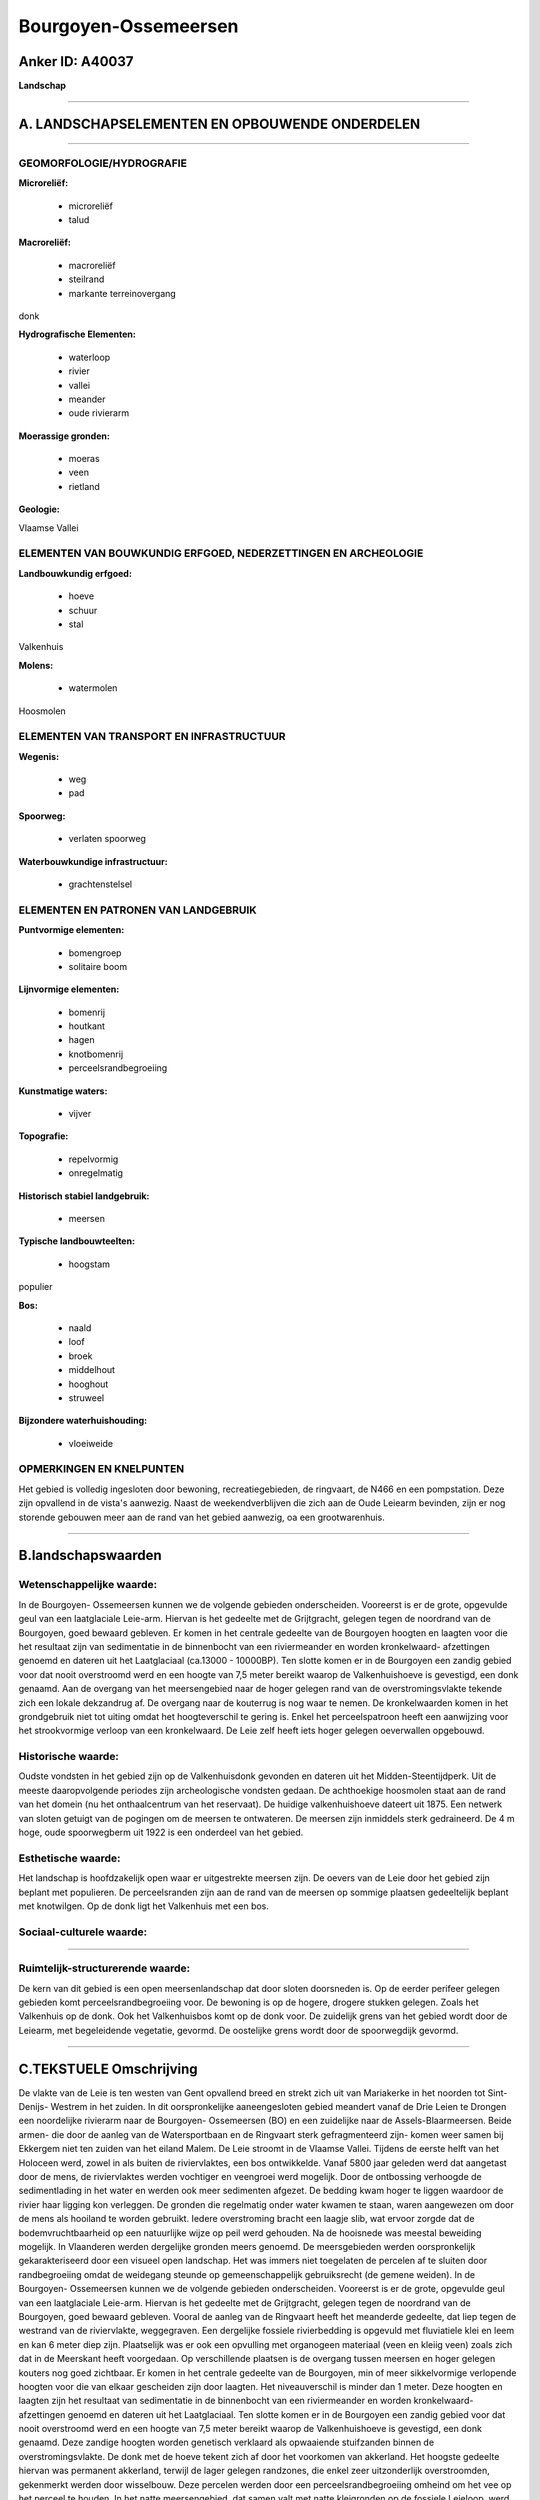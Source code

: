 Bourgoyen-Ossemeersen
=====================

Anker ID: A40037
----------------

**Landschap**

--------------

A. LANDSCHAPSELEMENTEN EN OPBOUWENDE ONDERDELEN
-----------------------------------------------

--------------

GEOMORFOLOGIE/HYDROGRAFIE
~~~~~~~~~~~~~~~~~~~~~~~~~

**Microreliëf:**

 * microreliëf
 * talud


**Macroreliëf:**

 * macroreliëf
 * steilrand
 * markante terreinovergang

donk

**Hydrografische Elementen:**

 * waterloop
 * rivier
 * vallei
 * meander
 * oude rivierarm


**Moerassige gronden:**

 * moeras
 * veen
 * rietland


**Geologie:**


Vlaamse Vallei

ELEMENTEN VAN BOUWKUNDIG ERFGOED, NEDERZETTINGEN EN ARCHEOLOGIE
~~~~~~~~~~~~~~~~~~~~~~~~~~~~~~~~~~~~~~~~~~~~~~~~~~~~~~~~~~~~~~~

**Landbouwkundig erfgoed:**

 * hoeve
 * schuur
 * stal


Valkenhuis

**Molens:**

 * watermolen


Hoosmolen

ELEMENTEN VAN TRANSPORT EN INFRASTRUCTUUR
~~~~~~~~~~~~~~~~~~~~~~~~~~~~~~~~~~~~~~~~~

**Wegenis:**

 * weg
 * pad


**Spoorweg:**

 * verlaten spoorweg

**Waterbouwkundige infrastructuur:**

 * grachtenstelsel



ELEMENTEN EN PATRONEN VAN LANDGEBRUIK
~~~~~~~~~~~~~~~~~~~~~~~~~~~~~~~~~~~~~

**Puntvormige elementen:**

 * bomengroep
 * solitaire boom


**Lijnvormige elementen:**

 * bomenrij
 * houtkant
 * hagen
 * knotbomenrij
 * perceelsrandbegroeiing

**Kunstmatige waters:**

 * vijver


**Topografie:**

 * repelvormig
 * onregelmatig


**Historisch stabiel landgebruik:**

 * meersen


**Typische landbouwteelten:**

 * hoogstam


populier

**Bos:**

 * naald
 * loof
 * broek
 * middelhout
 * hooghout
 * struweel


**Bijzondere waterhuishouding:**

 * vloeiweide



OPMERKINGEN EN KNELPUNTEN
~~~~~~~~~~~~~~~~~~~~~~~~~

Het gebied is volledig ingesloten door bewoning, recreatiegebieden, de
ringvaart, de N466 en een pompstation. Deze zijn opvallend in de vista's
aanwezig. Naast de weekendverblijven die zich aan de Oude Leiearm
bevinden, zijn er nog storende gebouwen meer aan de rand van het gebied
aanwezig, oa een grootwarenhuis.

--------------

B.landschapswaarden
-------------------


Wetenschappelijke waarde:
~~~~~~~~~~~~~~~~~~~~~~~~~

In de Bourgoyen- Ossemeersen kunnen we de volgende gebieden
onderscheiden. Vooreerst is er de grote, opgevulde geul van een
laatglaciale Leie-arm. Hiervan is het gedeelte met de Grijtgracht,
gelegen tegen de noordrand van de Bourgoyen, goed bewaard gebleven. Er
komen in het centrale gedeelte van de Bourgoyen hoogten en laagten voor
die het resultaat zijn van sedimentatie in de binnenbocht van een
riviermeander en worden kronkelwaard- afzettingen genoemd en dateren uit
het Laatglaciaal (ca.13000 - 10000BP). Ten slotte komen er in de
Bourgoyen een zandig gebied voor dat nooit overstroomd werd en een
hoogte van 7,5 meter bereikt waarop de Valkenhuishoeve is gevestigd, een
donk genaamd. Aan de overgang van het meersengebied naar de hoger
gelegen rand van de overstromingsvlakte tekende zich een lokale
dekzandrug af. De overgang naar de kouterrug is nog waar te nemen. De
kronkelwaarden komen in het grondgebruik niet tot uiting omdat het
hoogteverschil te gering is. Enkel het perceelspatroon heeft een
aanwijzing voor het strookvormige verloop van een kronkelwaard. De Leie
zelf heeft iets hoger gelegen oeverwallen opgebouwd.

Historische waarde:
~~~~~~~~~~~~~~~~~~~


Oudste vondsten in het gebied zijn op de Valkenhuisdonk gevonden en
dateren uit het Midden-Steentijdperk. Uit de meeste daaropvolgende
periodes zijn archeologische vondsten gedaan. De achthoekige hoosmolen
staat aan de rand van het domein (nu het onthaalcentrum van het
reservaat). De huidige valkenhuishoeve dateert uit 1875. Een netwerk van
sloten getuigt van de pogingen om de meersen te ontwateren. De meersen
zijn inmiddels sterk gedraineerd. De 4 m hoge, oude spoorwegberm uit
1922 is een onderdeel van het gebied.

Esthetische waarde:
~~~~~~~~~~~~~~~~~~~

Het landschap is hoofdzakelijk open waar er
uitgestrekte meersen zijn. De oevers van de Leie door het gebied zijn
beplant met populieren. De perceelsranden zijn aan de rand van de
meersen op sommige plaatsen gedeeltelijk beplant met knotwilgen. Op de
donk ligt het Valkenhuis met een bos.


Sociaal-culturele waarde:
~~~~~~~~~~~~~~~~~~~~~~~~~

~~~~~~~~~~~~~~~~~~~~~~~~~~


Ruimtelijk-structurerende waarde:
~~~~~~~~~~~~~~~~~~~~~~~~~~~~~~~~~

De kern van dit gebied is een open meersenlandschap dat door sloten
doorsneden is. Op de eerder perifeer gelegen gebieden komt
perceelsrandbegroeiing voor. De bewoning is op de hogere, drogere
stukken gelegen. Zoals het Valkenhuis op de donk. Ook het Valkenhuisbos
komt op de donk voor. De zuidelijk grens van het gebied wordt door de
Leiearm, met begeleidende vegetatie, gevormd. De oostelijke grens wordt
door de spoorwegdijk gevormd.

--------------

C.TEKSTUELE Omschrijving
------------------------

De vlakte van de Leie is ten westen van Gent opvallend breed en strekt
zich uit van Mariakerke in het noorden tot Sint- Denijs- Westrem in het
zuiden. In dit oorspronkelijke aaneengesloten gebied meandert vanaf de
Drie Leien te Drongen een noordelijke rivierarm naar de Bourgoyen-
Ossemeersen (BO) en een zuidelijke naar de Assels-Blaarmeersen. Beide
armen- die door de aanleg van de Watersportbaan en de Ringvaart sterk
gefragmenteerd zijn- komen weer samen bij Ekkergem niet ten zuiden van
het eiland Malem. De Leie stroomt in de Vlaamse Vallei. Tijdens de
eerste helft van het Holoceen werd, zowel in als buiten de
riviervlaktes, een bos ontwikkelde. Vanaf 5800 jaar geleden werd dat
aangetast door de mens, de riviervlaktes werden vochtiger en veengroei
werd mogelijk. Door de ontbossing verhoogde de sedimentlading in het
water en werden ook meer sedimenten afgezet. De bedding kwam hoger te
liggen waardoor de rivier haar ligging kon verleggen. De gronden die
regelmatig onder water kwamen te staan, waren aangewezen om door de mens
als hooiland te worden gebruikt. Iedere overstroming bracht een laagje
slib, wat ervoor zorgde dat de bodemvruchtbaarheid op een natuurlijke
wijze op peil werd gehouden. Na de hooisnede was meestal beweiding
mogelijk. In Vlaanderen werden dergelijke gronden meers genoemd. De
meersgebieden werden oorspronkelijk gekarakteriseerd door een visueel
open landschap. Het was immers niet toegelaten de percelen af te sluiten
door randbegroeiing omdat de weidegang steunde op gemeenschappelijk
gebruiksrecht (de gemene weiden). In de Bourgoyen- Ossemeersen kunnen we
de volgende gebieden onderscheiden. Vooreerst is er de grote, opgevulde
geul van een laatglaciale Leie-arm. Hiervan is het gedeelte met de
Grijtgracht, gelegen tegen de noordrand van de Bourgoyen, goed bewaard
gebleven. Vooral de aanleg van de Ringvaart heeft het meanderde
gedeelte, dat liep tegen de westrand van de riviervlakte, weggegraven.
Een dergelijke fossiele rivierbedding is opgevuld met fluviatiele klei
en leem en kan 6 meter diep zijn. Plaatselijk was er ook een opvulling
met organogeen materiaal (veen en kleiig veen) zoals zich dat in de
Meerskant heeft voorgedaan. Op verschillende plaatsen is de overgang
tussen meersen en hoger gelegen kouters nog goed zichtbaar. Er komen in
het centrale gedeelte van de Bourgoyen, min of meer sikkelvormige
verlopende hoogten voor die van elkaar gescheiden zijn door laagten. Het
niveauverschil is minder dan 1 meter. Deze hoogten en laagten zijn het
resultaat van sedimentatie in de binnenbocht van een riviermeander en
worden kronkelwaard- afzettingen genoemd en dateren uit het
Laatglaciaal. Ten slotte komen er in de Bourgoyen een zandig gebied voor
dat nooit overstroomd werd en een hoogte van 7,5 meter bereikt waarop de
Valkenhuishoeve is gevestigd, een donk genaamd. Deze zandige hoogten
worden genetisch verklaard als opwaaiende stuifzanden binnen de
overstromingsvlakte. De donk met de hoeve tekent zich af door het
voorkomen van akkerland. Het hoogste gedeelte hiervan was permanent
akkerland, terwijl de lager gelegen randzones, die enkel zeer
uitzonderlijk overstroomden, gekenmerkt werden door wisselbouw. Deze
percelen werden door een perceelsrandbegroeiing omheind om het vee op
het perceel te houden. In het natte meersengebied, dat samen valt met
natte kleigronden op de fossiele Leieloop, werd door het graven van de
Grijtgracht voor de waterafvoer gezorgd. Er was destijds, voor de
uitbreiding van de Gentse agglomeratie in Mariakerke, een duidelijke
overgang van dit meersengebied naar de hoger gelegen rand van de
overstromingsvlakte. Hier tekende zich een lokale dekzandrug af
gekenmerkt door goedgedraineerde, licht lemige zandgronden waarvan het
kouter- toponiem op grote bouwlandcomplexen op oude ontgonnen
akkerkernen wijst. De overgang naar de kouterrug die naar aanleiding van
de Eerste Wereldoorlog de naam Vliegpleinkouter gekregen heeft, is nog
waar te nemen. De kronkelwaarden komen in het grondgebruik niet tot
uiting omdat het hoogteverschil te gering is. Enkel het perceelspatroon
heeft een aanwijzing voor het strookvormige verloop van een
kronkelwaard. Het gebied ten zuiden van de Valkenhuishoeve wordt
gekenmerkt door kleigronden waar de Leie door meandert. De Leie zelf
heet, door de vroeger geregeld voorkomende overstromingen, iets hoger
gelegen oeverwallen opgebouwd die iets minder kleiig zijn maar toch
steeds onder gras zijn gebleven dan de natte , zware kleigronden van de
BO. De gunstige ligging van de donk oefende een aantrekkingskracht uit
op de prehistorische mens. Enkele kleine vuurstenen artefacten verwijzen
naar de mesolithische jagers. De opgravingen van Plancqaert op het
Valkenhuis vermelden een cultuurlaag uit de Bronstijd. Een nederzetting
uit de ijzertijd kon zich waarschijnlijk tot in de Merovingische tijd
handhaven. Dergelijke nederzettingen waren dikwijls niet meer dan een
groepering van enkele houten boerderijen die leefden van landbouw en
veeteelt. Ook uit de Romeinse periode zijn er vondsten in de BO. Over de
Middeleeuwen is weinig bekend. Het Drongense Hooghe Valckenhuijs bleef
lange tijd een vorstelijke verblijfplaats, wellicht met een
jachtresidentie. Hoe dit huis er in de Middeleeuwen en late Middeleeuwen
uitzag is niet bekend. De woning wordt niet op de huidige plaats van de
Valkenhoeve gesitueerd; waarschijnlijk bevond ze zich in het bosareaal
ten westen daarvan. Aan het eind van de 17e eeuw was het donk onbewoond.
De huidige hoevegebouwen dateren van 1875, maar ondergingen
verschillende aanpassingen, oa kort voor 1931. Ze werden recent door de
stad Gent opgeknapt en hebben nu een nieuwe functie bij het natuurbeheer
van het reservaat Bourgoyen- Ossemeersen. Aan de zuidoostkant van de
Bourgoyen bevindt zich een recent opgeknapte molenromp. Reeds in de 12e
eeuw was er in de Bourgoyen een molen, mogelijks op dezelfde plaats.
Tussen de Grijtgracht en een Leie-arm is er een niveauverschil van zowat
60 cm dat door een watermolen of hoosmolen overbrugd werd. Voor de bouw
van de bewaarde molenromp gaf Brandt in 1702 de opdracht. De achthoekige
vorm is niet courant, waarschijnlijk lieten de bouwers zich door oudere,
houten molens inspireren. Omstreeks 1850 schakelde men op stoomkracht
over en daarom werd naast de molen een hoge, vierkante schouw
opgetrokken. De trap en de wieken van de molen werden overbodig en
verdwenen. Langs de oostzijde van de Bourgoyen loopt een spoorwegdijk
van 4m hoog en 700m lang. Gent bekleedt een niet onbelangrijke rol in de
ontwikkeling van het Europese spoorwegennet. In 1837 werd de eerste lijn
ingehuldigd. Het tracé in de Bourgoyen is echter veel jonger en was van
1922 tot 1955 in gebruik. Aan de andere zijde van het gebied werd in WO
I een gedeelte van het Regenbooggebied ingeruild voor de aanleg van een
militaire luchthaven. Van daaruit konden de Duitse bezettingstroepen
gemakkelijk het front bereiken. Bij hun aftocht ontmantelden en
vernietigden ze gedeeltelijk deze infrastructuur. Door de aanleg van dit
vliegveld werden talrijke archeologische sporen weggegraven.
